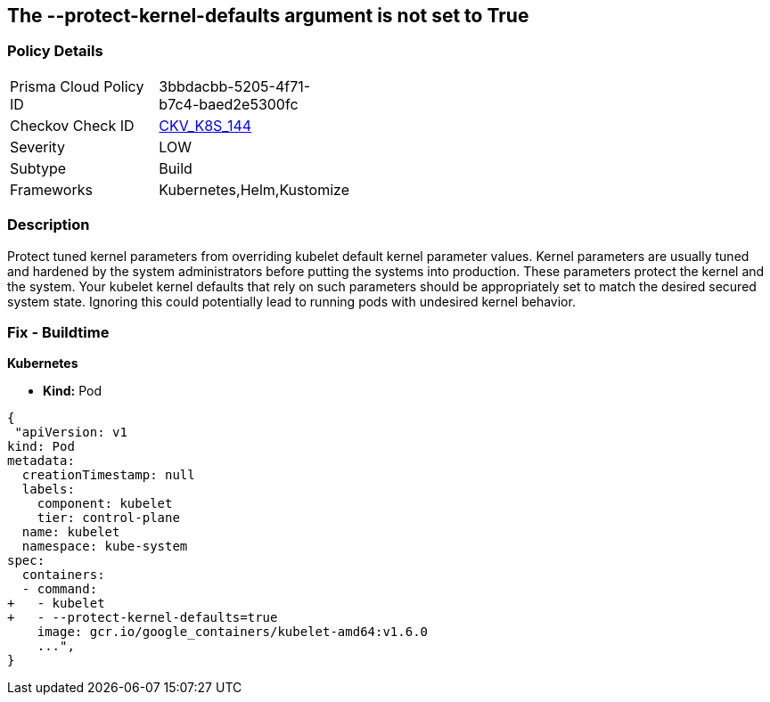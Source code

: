 == The --protect-kernel-defaults argument is not set to True
// '--protect-kernel-defaults' argument not set to True

=== Policy Details 

[width=45%]
[cols="1,1"]
|=== 
|Prisma Cloud Policy ID 
| 3bbdacbb-5205-4f71-b7c4-baed2e5300fc

|Checkov Check ID 
| https://github.com/bridgecrewio/checkov/tree/master/checkov/kubernetes/checks/resource/k8s/KubeletProtectKernelDefaults.py[CKV_K8S_144]

|Severity
|LOW

|Subtype
|Build

|Frameworks
|Kubernetes,Helm,Kustomize

|=== 



=== Description 


Protect tuned kernel parameters from overriding kubelet default kernel parameter values.
Kernel parameters are usually tuned and hardened by the system administrators before putting the systems into production.
These parameters protect the kernel and the system.
Your kubelet kernel defaults that rely on such parameters should be appropriately set to match the desired secured system state.
Ignoring this could potentially lead to running pods with undesired kernel behavior.

=== Fix - Buildtime


*Kubernetes* 


* *Kind:* Pod


[source,yaml]
----
{
 "apiVersion: v1
kind: Pod
metadata:
  creationTimestamp: null
  labels:
    component: kubelet
    tier: control-plane
  name: kubelet
  namespace: kube-system
spec:
  containers:
  - command:
+   - kubelet
+   - --protect-kernel-defaults=true
    image: gcr.io/google_containers/kubelet-amd64:v1.6.0
    ...",
}
----

